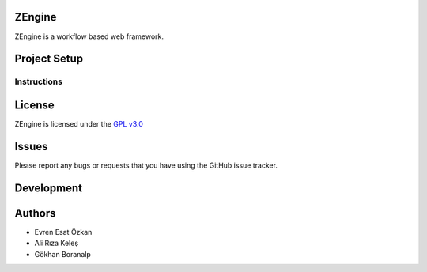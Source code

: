 ZEngine
========


ZEngine is a workflow based web framework.




Project Setup
=============



Instructions
------------




License
=======

ZEngine is licensed under the `GPL v3.0`_

.. _GPL v3.0: http://www.gnu.org/licenses/gpl-3.0.html

Issues
======

Please report any bugs or requests that you have using the GitHub issue tracker.

Development
===========


Authors
=======

* Evren Esat Özkan
* Ali Rıza Keleş
* Gökhan Boranalp
